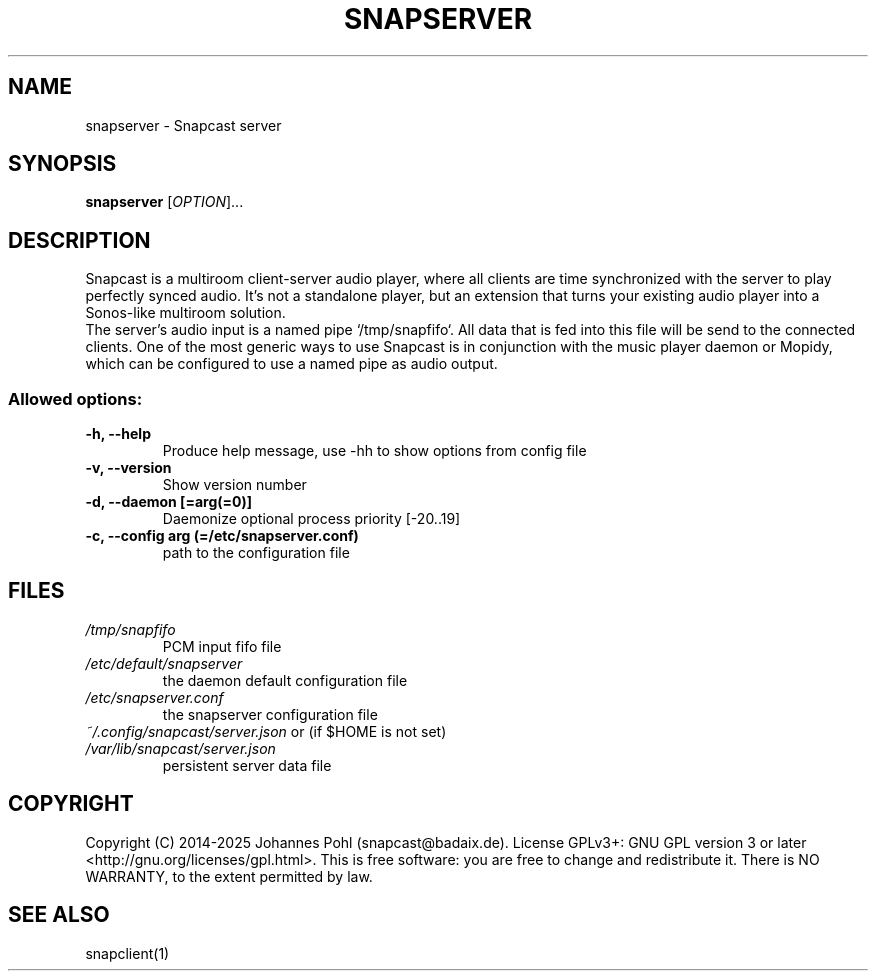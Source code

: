 .TH SNAPSERVER 1 "January 2025"
.SH NAME
snapserver - Snapcast server
.SH SYNOPSIS
\fBsnapserver\fR [\fIOPTION\fR]...
.SH DESCRIPTION
Snapcast is a multiroom client-server audio player, where all clients are
time synchronized with the server to play perfectly synced audio. It's not a
standalone player, but an extension that turns your existing audio player into
a Sonos-like multiroom solution.
.br
The server's audio input is a named pipe `/tmp/snapfifo`. All data that is fed
into this file will be send to the connected clients. One of the most generic
ways to use Snapcast is in conjunction with the music player daemon or Mopidy,
which can be configured to use a named pipe as audio output.
.SS Allowed options:
.TP
\fB-h, --help\fR
Produce help message, use -hh to show options from config file
.TP
\fB-v, --version\fR
Show version number
.TP
\fB-d, --daemon [=arg(=0)]\fR
Daemonize
optional process priority [-20..19]
.TP
\fB-c, --config arg (=/etc/snapserver.conf)\fR
path to the configuration file
.SH FILES
.TP
\fI/tmp/snapfifo\fR
PCM input fifo file
.TP
\fI/etc/default/snapserver\fR
the daemon default configuration file
.TP
\fI/etc/snapserver.conf\fR
the snapserver configuration file
.TP
\fI~/.config/snapcast/server.json\fR or (if $HOME is not set) \fI/var/lib/snapcast/server.json\fR
persistent server data file
.SH "COPYRIGHT"
Copyright (C) 2014-2025 Johannes Pohl (snapcast@badaix.de).
License GPLv3+: GNU GPL version 3 or later <http://gnu.org/licenses/gpl.html>.
This is free software: you are free to change and redistribute it.
There is NO WARRANTY, to the extent permitted by law.
.SH "SEE ALSO"
snapclient(1)

